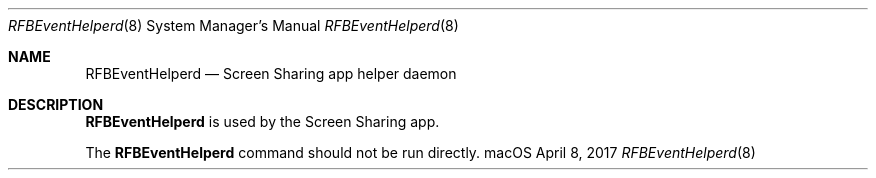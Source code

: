 .Dd April 8, 2017
.Dt RFBEventHelperd 8
.Os macOS
.Sh NAME
.Nm RFBEventHelperd
.Nd Screen Sharing app helper daemon
.Sh DESCRIPTION
.Nm
is used by the Screen Sharing app.
.Pp
The
.Nm
command should not be run directly.
